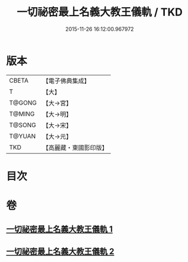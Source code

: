 #+TITLE: 一切祕密最上名義大教王儀軌 / TKD
#+DATE: 2015-11-26 16:12:00.967972
* 版本
 |     CBETA|【電子佛典集成】|
 |         T|【大】     |
 |    T@GONG|【大→宮】   |
 |    T@MING|【大→明】   |
 |    T@SONG|【大→宋】   |
 |    T@YUAN|【大→元】   |
 |       TKD|【高麗藏・東國影印版】|

* 目次
* 卷
** [[file:KR6j0056_001.txt][一切祕密最上名義大教王儀軌 1]]
** [[file:KR6j0056_002.txt][一切祕密最上名義大教王儀軌 2]]
